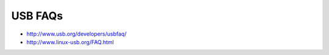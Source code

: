 ﻿.. module:: USBFAQs
   :synopsis: USB FAQs
  
=========
USB FAQs
=========

- http://www.usb.org/developers/usbfaq/
- http://www.linux-usb.org/FAQ.html





